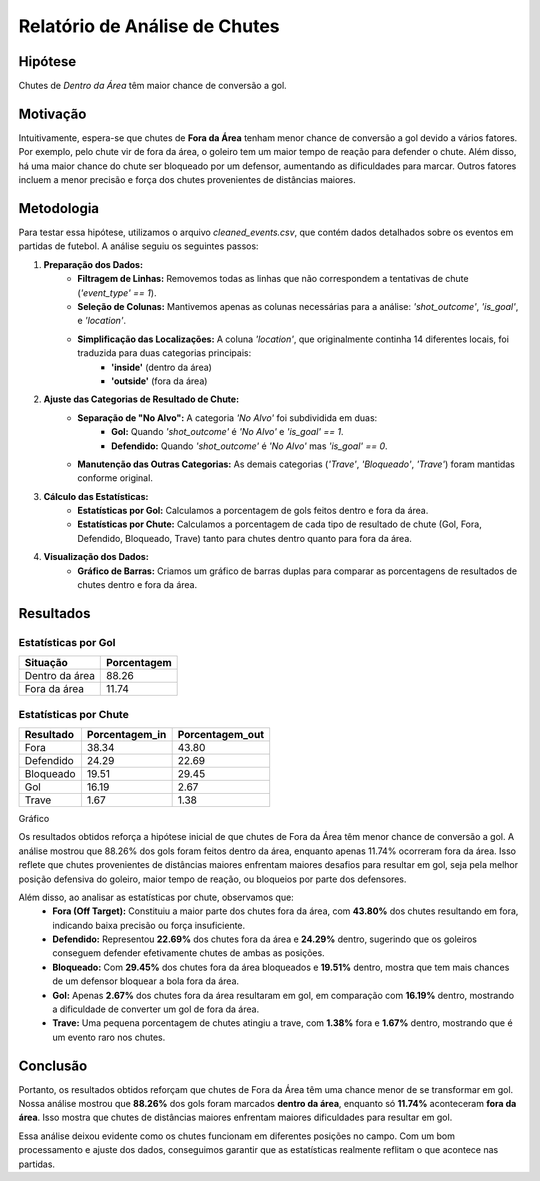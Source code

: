 ===================================
Relatório de Análise de Chutes
===================================

Hipótese
--------

Chutes de *Dentro da Área* têm maior chance de conversão a gol.

Motivação  
---------

Intuitivamente, espera-se que chutes de **Fora da Área** tenham menor chance de conversão a gol devido a vários fatores. Por exemplo,
pelo chute vir de fora da área, o goleiro tem um maior tempo de reação para defender o chute. Além disso, há uma maior chance do 
chute ser bloqueado por um defensor, aumentando as dificuldades para marcar. Outros fatores incluem a menor precisão e 
força dos chutes provenientes de distâncias maiores.

Metodologia
-----------

Para testar essa hipótese, utilizamos o arquivo `cleaned_events.csv`, que contém dados detalhados sobre os eventos em partidas de futebol. 
A análise seguiu os seguintes passos:

1. **Preparação dos Dados:**
    - **Filtragem de Linhas:** Removemos todas as linhas que não correspondem a tentativas de chute (`'event_type' == 1`).
    - **Seleção de Colunas:** Mantivemos apenas as colunas necessárias para a análise: `'shot_outcome'`, `'is_goal'`, e `'location'`.
    - **Simplificação das Localizações:** A coluna `'location'`, que originalmente continha 14 diferentes locais, foi traduzida para duas categorias principais:
        - **'inside'** (dentro da área)
        - **'outside'** (fora da área)

2. **Ajuste das Categorias de Resultado de Chute:**
    - **Separação de "No Alvo":** A categoria `'No Alvo'` foi subdividida em duas:
        - **Gol:** Quando `'shot_outcome'` é `'No Alvo'` e `'is_goal' == 1`.
        - **Defendido:** Quando `'shot_outcome'` é `'No Alvo'` mas `'is_goal' == 0`.
    - **Manutenção das Outras Categorias:** As demais categorias (`'Trave'`, `'Bloqueado'`, `'Trave'`) foram mantidas conforme original.

3. **Cálculo das Estatísticas:**
    - **Estatísticas por Gol:** Calculamos a porcentagem de gols feitos dentro e fora da área.
    - **Estatísticas por Chute:** Calculamos a porcentagem de cada tipo de resultado de chute (Gol, Fora, Defendido, Bloqueado, Trave) tanto para chutes dentro quanto para fora da área.

4. **Visualização dos Dados:**
    - **Gráfico de Barras:** Criamos um gráfico de barras duplas para comparar as porcentagens de resultados de chutes dentro e fora da área.


Resultados
----------

Estatísticas por Gol
^^^^^^^^^^^^^^^^^^^^

================  ============
Situação          Porcentagem 
================  ============
Dentro da área    88.26       
Fora da área      11.74       
================  ============

Estatísticas por Chute
^^^^^^^^^^^^^^^^^^^^^^

=========   ==============  ===============
Resultado   Porcentagem_in   Porcentagem_out
=========   ==============  ===============
Fora        38.34            43.80
Defendido   24.29            22.69
Bloqueado   19.51            29.45
Gol         16.19            2.67
Trave       1.67             1.38
=========   ==============  ===============

Gráfico

.. image:: ../../data/graph_shots.png
   :width: 600px
   :height: 400px
   :align: center


Os resultados obtidos reforça a hipótese inicial de que chutes de Fora da Área têm menor chance de conversão a gol. A análise 
mostrou que 88.26% dos gols foram feitos dentro da área, enquanto apenas 11.74% ocorreram fora da área. 
Isso reflete que chutes provenientes de distâncias maiores enfrentam maiores desafios para resultar em gol, seja pela melhor 
posição defensiva do goleiro, maior tempo de reação, ou bloqueios por parte dos defensores.

Além disso, ao analisar as estatísticas por chute, observamos que:
    - **Fora (Off Target):** Constituiu a maior parte dos chutes fora da área, com **43.80%** dos chutes resultando em fora, indicando baixa precisão ou força insuficiente.
    - **Defendido:** Representou **22.69%** dos chutes fora da área e **24.29%** dentro, sugerindo que os goleiros conseguem defender efetivamente chutes de ambas as posições.
    - **Bloqueado:** Com **29.45%** dos chutes fora da área bloqueados e **19.51%** dentro, mostra que tem mais chances de um defensor bloquear a bola fora da área.
    - **Gol:** Apenas **2.67%** dos chutes fora da área resultaram em gol, em comparação com **16.19%** dentro, mostrando a dificuldade de converter um gol de fora da área.
    - **Trave:** Uma pequena porcentagem de chutes atingiu a trave, com **1.38%** fora e **1.67%** dentro, mostrando que é um evento raro nos chutes.


Conclusão
--------------------
Portanto, os resultados obtidos reforçam que chutes de Fora da Área têm uma chance menor de se transformar em gol. 
Nossa análise mostrou que **88.26%** dos gols foram marcados **dentro da área**, enquanto só **11.74%** aconteceram **fora da área**.
Isso mostra que chutes de distâncias maiores enfrentam maiores dificuldades para resultar em gol.

Essa análise deixou evidente como os chutes funcionam em diferentes posições no campo. Com um bom processamento e ajuste dos dados, 
conseguimos garantir que as estatísticas realmente reflitam o que acontece nas partidas.
